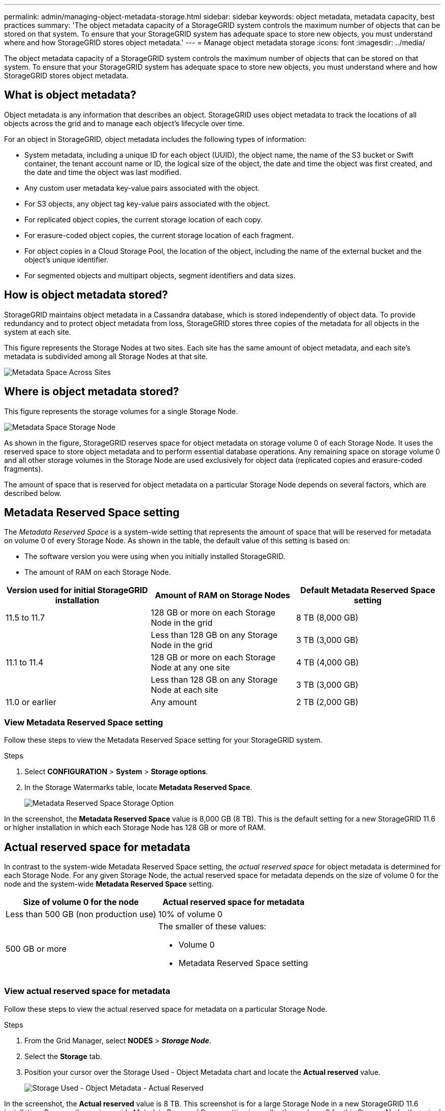 ---
permalink: admin/managing-object-metadata-storage.html
sidebar: sidebar
keywords: object metadata, metadata capacity, best practices
summary: 'The object metadata capacity of a StorageGRID system controls the maximum number of objects that can be stored on that system. To ensure that your StorageGRID system has adequate space to store new objects, you must understand where and how StorageGRID stores object metadata.'
---
= Manage object metadata storage
:icons: font
:imagesdir: ../media/

[.lead]
The object metadata capacity of a StorageGRID system controls the maximum number of objects that can be stored on that system. To ensure that your StorageGRID system has adequate space to store new objects, you must understand where and how StorageGRID stores object metadata.

== What is object metadata?

Object metadata is any information that describes an object. StorageGRID uses object metadata to track the locations of all objects across the grid and to manage each object's lifecycle over time.

For an object in StorageGRID, object metadata includes the following types of information:

* System metadata, including a unique ID for each object (UUID), the object name, the name of the S3 bucket or Swift container, the tenant account name or ID, the logical size of the object, the date and time the object was first created, and the date and time the object was last modified.
* Any custom user metadata key-value pairs associated with the object.
* For S3 objects, any object tag key-value pairs associated with the object.
* For replicated object copies, the current storage location of each copy.
* For erasure-coded object copies, the current storage location of each fragment.
* For object copies in a Cloud Storage Pool, the location of the object, including the name of the external bucket and the object's unique identifier.
* For segmented objects and multipart objects, segment identifiers and data sizes.

== How is object metadata stored?

StorageGRID maintains object metadata in a Cassandra database, which is stored independently of object data. To provide redundancy and to protect object metadata from loss, StorageGRID stores three copies of the metadata for all objects in the system at each site. 

This figure represents the Storage Nodes at two sites. Each site has the same amount of object metadata, and each site's metadata is subdivided among all Storage Nodes at that site.

image::../media/metadata_space_across_sites.png[Metadata Space Across Sites]

== Where is object metadata stored?

This figure represents the storage volumes for a single Storage Node.

image::../media/metadata_space_storage_node.png[Metadata Space Storage Node]

As shown in the figure, StorageGRID reserves space for object metadata on storage volume 0 of each Storage Node. It uses the reserved space to store object metadata and to perform essential database operations. Any remaining space on storage volume 0 and all other storage volumes in the Storage Node are used exclusively for object data (replicated copies and erasure-coded fragments).

The amount of space that is reserved for object metadata on a particular Storage Node depends on several factors, which are described below.

== Metadata Reserved Space setting

The _Metadata Reserved Space_ is a system-wide setting that represents the amount of space that will be reserved for metadata on volume 0 of every Storage Node. As shown in the table, the default value of this setting is based on:

* The software version you were using when you initially installed StorageGRID.
* The amount of RAM on each Storage Node.

[cols="1a,1a,1a" options="header"]
|===
| Version used for initial StorageGRID installation| Amount of RAM on Storage Nodes| Default Metadata Reserved Space setting

|11.5 to 11.7
|128 GB or more on each Storage Node in the grid
|8 TB (8,000 GB)

|
|Less than 128 GB on any Storage Node in the grid
|3 TB (3,000 GB)

|11.1 to 11.4
|128 GB or more on each Storage Node at any one site
|4 TB (4,000 GB)

|
|Less than 128 GB on any Storage Node at each site
|3 TB (3,000 GB)

|11.0 or earlier
|Any amount
|2 TB (2,000 GB)
|===

=== View Metadata Reserved Space setting
Follow these steps to view the Metadata Reserved Space setting for your StorageGRID system.

.Steps

. Select *CONFIGURATION* > *System* > *Storage options*.
. In the Storage Watermarks table, locate *Metadata Reserved Space*.
+
image::../media/metadata_reserved_space_storage_option.png[Metadata Reserved Space Storage Option]

In the screenshot, the *Metadata Reserved Space* value is 8,000 GB (8 TB). This is the default setting for a new StorageGRID 11.6 or higher installation in which each Storage Node has 128 GB or more of RAM.

== Actual reserved space for metadata

In contrast to the system-wide Metadata Reserved Space setting, the _actual reserved space_ for object metadata is determined for each Storage Node. For any given Storage Node, the actual reserved space for metadata depends on the size of volume 0 for the node and the system-wide *Metadata Reserved Space* setting.

[cols="1a,1a" options="header"]
|===

| Size of volume 0 for the node| Actual reserved space for metadata

|Less than 500 GB (non production use)
|10% of volume 0

|500 GB or more
|The smaller of these values:

* Volume 0
* Metadata Reserved Space setting

|===

=== View actual reserved space for metadata

Follow these steps to view the actual reserved space for metadata on a particular Storage Node.

.Steps

. From the Grid Manager, select *NODES* > *_Storage Node_*.
. Select the *Storage* tab.
. Position your cursor over the Storage Used - Object Metadata chart and locate the *Actual reserved* value.
+
image::../media/storage_used_object_metadata_actual_reserved.png[Storage Used - Object Metadata - Actual Reserved]

In the screenshot, the *Actual reserved* value is 8 TB. This screenshot is for a large Storage Node in a new StorageGRID 11.6 installation. Because the system-wide Metadata Reserved Space setting is smaller than volume 0 for this Storage Node, the actual reserved space for this node equals the Metadata Reserved Space setting.

== Example for actual reserved metadata space

Suppose you install a new StorageGRID system using version 11.7. For this example, assume that each Storage Node has more than 128 GB of RAM and that volume 0 of Storage Node 1 (SN1) is 6 TB. Based on these values:

* The system-wide *Metadata Reserved Space* is set to 8 TB. (This is the default value for a new StorageGRID 11.6 or higher installation if each Storage Node has more than 128 GB RAM.)
* The actual reserved space for metadata for SN1 is 6 TB. (The entire volume is reserved because volume 0 is smaller than the *Metadata Reserved Space* setting.)

== Allowed metadata space

Each Storage Node's actual reserved space for metadata is subdivided into the space available for object metadata (the _allowed metadata space_) and the space required for essential database operations (such as compaction and repair) and future hardware and software upgrades. The allowed metadata space governs overall object capacity.

image::../media/metadata_allowed_space_volume_0.png[Metadata allowed space volume 0]

The following table shows how StorageGRID calculates the *allowed metadata space* for different Storage Nodes, based on the amount of memory for the node and the actual reserved space for metadata.

[[table-allowed-space-for-metadata]]
[cols="1a,1a,2a,2a" grid="rows"]
|===

|
|
2+<|*Amount of memory on Storage Node*

|
|
|&lt; 128 GB
|&gt;= 128 GB



.2+|*Actual reserved space for metadata*
|&lt;= 4 TB
|60% of actual reserved space for metadata, up to a maximum of 1.32 TB
|60% of actual reserved space for metadata, up to a maximum of 1.98 TB

|&gt; 4 TB
|(Actual reserved space for metadata − 1 TB) × 60%, up to a maximum of 1.32 TB
|(Actual reserved space for metadata − 1 TB) × 60%, up to a maximum of 3.96 TB

|===

=== View allowed metadata space

Follow these steps to view the allowed metadata space for a Storage Node.

.Steps

. From the Grid Manager, select *NODES*.
. Select the Storage Node.
. Select the *Storage* tab.
. Position your cursor over the Storage used - object metadata chart and locate the *Allowed* value.
+
image::../media/storage_used_object_metadata_allowed.png[Storage Used - Object Metadata - Allowed]

In the screenshot, the *Allowed* value is 3.96 TB, which is the maximum value for a Storage Node whose actual reserved space for metadata is more than 4 TB.

The *Allowed* value corresponds to this Prometheus metric:

`storagegrid_storage_utilization_metadata_allowed_bytes`


== Example for allowed metadata space

Suppose you install a StorageGRID system using version 11.6. For this example, assume that each Storage Node has more than 128 GB of RAM and that volume 0 of Storage Node 1 (SN1) is 6 TB. Based on these values:

* The system-wide *Metadata Reserved Space* is set to 8 TB. (This is the default value for StorageGRID 11.6 or higher when each Storage Node has more than 128 GB RAM.)
* The actual reserved space for metadata for SN1 is 6 TB. (The entire volume is reserved because volume 0 is smaller than the *Metadata Reserved Space* setting.)
* The allowed space for metadata on SN1 is 3 TB, based on the calculation shown in the <<table-allowed-space-for-metadata,table for allowed space for metadata>>: (Actual reserved space for metadata − 1 TB) × 60%, up to a maximum of 3.96 TB.

== How Storage Nodes of different sizes affect object capacity

As described above, StorageGRID evenly distributes object metadata across the Storage Nodes at each site. For this reason, if a site contains Storage Nodes of different sizes, the smallest node at the site determines the site's metadata capacity.

Consider the following example:

* You have a single-site grid containing three Storage Nodes of different sizes.
* The *Metadata Reserved Space* setting is 4 TB.
* The Storage Nodes have the following values for the actual reserved metadata space and the allowed metadata space.
+
[cols="1a,1a,1a,1a" options="header"]
|===
| Storage Node| Size of volume 0| Actual reserved metadata space| Allowed metadata space

|SN1
|2.2 TB
|2.2 TB
|1.32 TB

|SN2
|5 TB
|4 TB
|1.98 TB

|SN3
|6 TB
|4 TB
|1.98 TB

|===

Because object metadata is evenly distributed across the Storage Nodes at a site, each node in this example can only hold 1.32 TB of metadata. The additional 0.66 TB of allowed metadata space for SN2 and SN3 can't be used.

image::../media/metadata_space_three_storage_nodes.png[Metadata Space Three Storage Nodes]

Similarly, because StorageGRID maintains all object metadata for a StorageGRID system at each site, the overall metadata capacity of a StorageGRID system is determined by the object metadata capacity of the smallest site.

And because object metadata capacity controls the maximum object count, when one node runs out of metadata capacity, the grid is effectively full.

.Related information

* To learn how to monitor the object metadata capacity for each Storage Node, see the instructions for link:../monitor/index.html[Monitoring StorageGRID].

* To increase the object metadata capacity for your system, link:../expand/index.html[expand your grid] by adding new Storage Nodes. 
